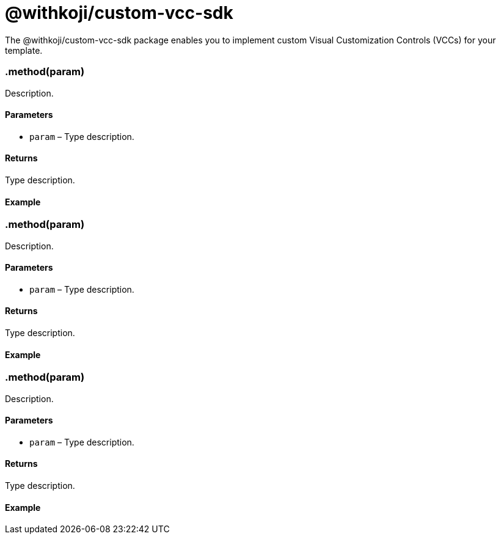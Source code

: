 = @withkoji/custom-vcc-sdk
:page-slug: withkoji-custom-vcc-sdk

The @withkoji/custom-vcc-sdk package enables you to
//tag::description[]
implement custom Visual Customization Controls (VCCs) for your template.
//end::description[]

=== .method(param)

Description.

==== Parameters

* `param` – Type description.

==== Returns

Type description.

==== Example

[source,javascript]

=== .method(param)

Description.

==== Parameters

* `param` – Type description.

==== Returns

Type description.

==== Example

[source,javascript]

=== .method(param)

Description.

==== Parameters

* `param` – Type description.

==== Returns

Type description.

==== Example

[source,javascript]
